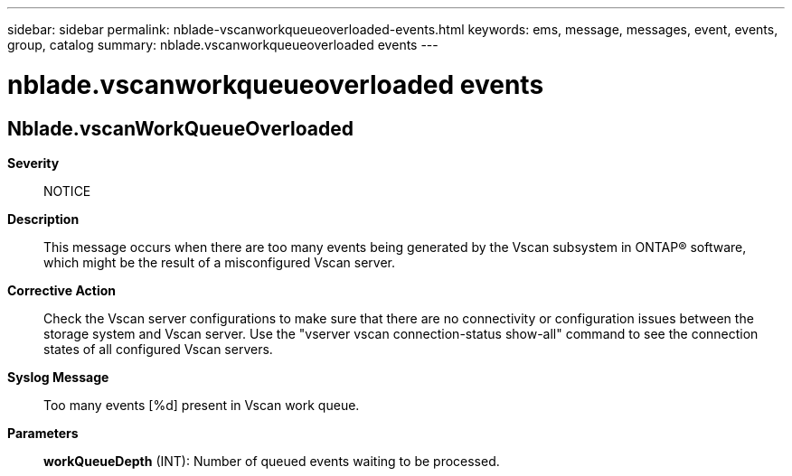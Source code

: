---
sidebar: sidebar
permalink: nblade-vscanworkqueueoverloaded-events.html
keywords: ems, message, messages, event, events, group, catalog
summary: nblade.vscanworkqueueoverloaded events
---

= nblade.vscanworkqueueoverloaded events
:toclevels: 1
:hardbreaks:
:nofooter:
:icons: font
:linkattrs:
:imagesdir: ./media/

== Nblade.vscanWorkQueueOverloaded
*Severity*::
NOTICE
*Description*::
This message occurs when there are too many events being generated by the Vscan subsystem in ONTAP(R) software, which might be the result of a misconfigured Vscan server.
*Corrective Action*::
Check the Vscan server configurations to make sure that there are no connectivity or configuration issues between the storage system and Vscan server. Use the "vserver vscan connection-status show-all" command to see the connection states of all configured Vscan servers.
*Syslog Message*::
Too many events [%d] present in Vscan work queue.
*Parameters*::
*workQueueDepth* (INT): Number of queued events waiting to be processed.
